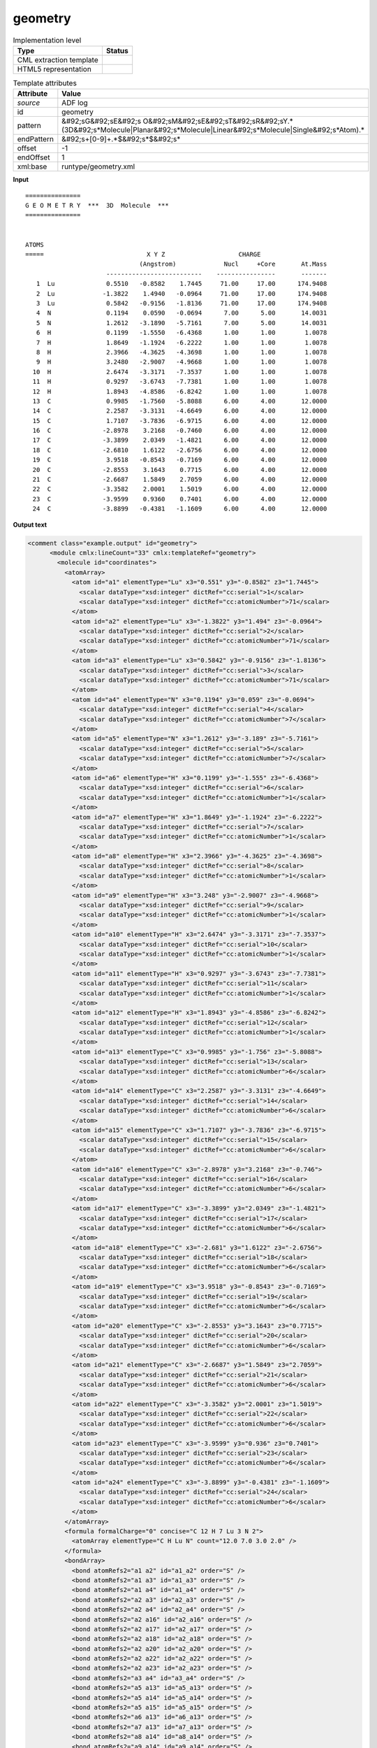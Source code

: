.. _geometry-d3e1819:

geometry
========

.. table:: Implementation level

   +----------------------------------------------------------------------------------------------------------------------------+----------------------------------------------------------------------------------------------------------------------------+
   | Type                                                                                                                       | Status                                                                                                                     |
   +============================================================================================================================+============================================================================================================================+
   | CML extraction template                                                                                                    | |image1|                                                                                                                   |
   +----------------------------------------------------------------------------------------------------------------------------+----------------------------------------------------------------------------------------------------------------------------+
   | HTML5 representation                                                                                                       | |image2|                                                                                                                   |
   +----------------------------------------------------------------------------------------------------------------------------+----------------------------------------------------------------------------------------------------------------------------+

.. table:: Template attributes

   +----------------------------------------------------------------------------------------------------------------------------+----------------------------------------------------------------------------------------------------------------------------+
   | Attribute                                                                                                                  | Value                                                                                                                      |
   +============================================================================================================================+============================================================================================================================+
   | *source*                                                                                                                   | ADF log                                                                                                                    |
   +----------------------------------------------------------------------------------------------------------------------------+----------------------------------------------------------------------------------------------------------------------------+
   | id                                                                                                                         | geometry                                                                                                                   |
   +----------------------------------------------------------------------------------------------------------------------------+----------------------------------------------------------------------------------------------------------------------------+
   | pattern                                                                                                                    | &#92;sG&#92;sE&#92;s                                                                                                       |
   |                                                                                                                            | O&#92;sM&#92;sE&#92;sT&#92;sR&#92;sY.*(3D&#92;s*Molecule|Planar&#92;s*Molecule|Linear&#92;s*Molecule|Single&#92;s*Atom).\* |
   +----------------------------------------------------------------------------------------------------------------------------+----------------------------------------------------------------------------------------------------------------------------+
   | endPattern                                                                                                                 | &#92;s+[0-9]+.*$&#92;s*$&#92;s\*                                                                                           |
   +----------------------------------------------------------------------------------------------------------------------------+----------------------------------------------------------------------------------------------------------------------------+
   | offset                                                                                                                     | -1                                                                                                                         |
   +----------------------------------------------------------------------------------------------------------------------------+----------------------------------------------------------------------------------------------------------------------------+
   | endOffset                                                                                                                  | 1                                                                                                                          |
   +----------------------------------------------------------------------------------------------------------------------------+----------------------------------------------------------------------------------------------------------------------------+
   | xml:base                                                                                                                   | runtype/geometry.xml                                                                                                       |
   +----------------------------------------------------------------------------------------------------------------------------+----------------------------------------------------------------------------------------------------------------------------+

.. container:: formalpara-title

   **Input**

::

    ===============
    G E O M E T R Y  ***  3D  Molecule  ***
    ===============
     

    ATOMS
    =====                            X Y Z                    CHARGE
                                   (Angstrom)             Nucl     +Core       At.Mass
                          --------------------------    ----------------       -------
       1  Lu              0.5510   -0.8582    1.7445     71.00     17.00      174.9408
       2  Lu             -1.3822    1.4940   -0.0964     71.00     17.00      174.9408
       3  Lu              0.5842   -0.9156   -1.8136     71.00     17.00      174.9408
       4  N               0.1194    0.0590   -0.0694      7.00      5.00       14.0031
       5  N               1.2612   -3.1890   -5.7161      7.00      5.00       14.0031
       6  H               0.1199   -1.5550   -6.4368      1.00      1.00        1.0078
       7  H               1.8649   -1.1924   -6.2222      1.00      1.00        1.0078
       8  H               2.3966   -4.3625   -4.3698      1.00      1.00        1.0078
       9  H               3.2480   -2.9007   -4.9668      1.00      1.00        1.0078
      10  H               2.6474   -3.3171   -7.3537      1.00      1.00        1.0078
      11  H               0.9297   -3.6743   -7.7381      1.00      1.00        1.0078
      12  H               1.8943   -4.8586   -6.8242      1.00      1.00        1.0078
      13  C               0.9985   -1.7560   -5.8088      6.00      4.00       12.0000
      14  C               2.2587   -3.3131   -4.6649      6.00      4.00       12.0000
      15  C               1.7107   -3.7836   -6.9715      6.00      4.00       12.0000
      16  C              -2.8978    3.2168   -0.7460      6.00      4.00       12.0000
      17  C              -3.3899    2.0349   -1.4821      6.00      4.00       12.0000
      18  C              -2.6810    1.6122   -2.6756      6.00      4.00       12.0000
      19  C               3.9518   -0.8543   -0.7169      6.00      4.00       12.0000
      20  C              -2.8553    3.1643    0.7715      6.00      4.00       12.0000
      21  C              -2.6687    1.5849    2.7059      6.00      4.00       12.0000
      22  C              -3.3582    2.0001    1.5019      6.00      4.00       12.0000
      23  C              -3.9599    0.9360    0.7401      6.00      4.00       12.0000
      24  C              -3.8899   -0.4381   -1.1609      6.00      4.00       12.0000


       

.. container:: formalpara-title

   **Output text**

.. code:: xml

   <comment class="example.output" id="geometry">
         <module cmlx:lineCount="33" cmlx:templateRef="geometry">
           <molecule id="coordinates">
             <atomArray>
               <atom id="a1" elementType="Lu" x3="0.551" y3="-0.8582" z3="1.7445">
                 <scalar dataType="xsd:integer" dictRef="cc:serial">1</scalar>
                 <scalar dataType="xsd:integer" dictRef="cc:atomicNumber">71</scalar>
               </atom>
               <atom id="a2" elementType="Lu" x3="-1.3822" y3="1.494" z3="-0.0964">
                 <scalar dataType="xsd:integer" dictRef="cc:serial">2</scalar>
                 <scalar dataType="xsd:integer" dictRef="cc:atomicNumber">71</scalar>
               </atom>
               <atom id="a3" elementType="Lu" x3="0.5842" y3="-0.9156" z3="-1.8136">
                 <scalar dataType="xsd:integer" dictRef="cc:serial">3</scalar>
                 <scalar dataType="xsd:integer" dictRef="cc:atomicNumber">71</scalar>
               </atom>
               <atom id="a4" elementType="N" x3="0.1194" y3="0.059" z3="-0.0694">
                 <scalar dataType="xsd:integer" dictRef="cc:serial">4</scalar>
                 <scalar dataType="xsd:integer" dictRef="cc:atomicNumber">7</scalar>
               </atom>
               <atom id="a5" elementType="N" x3="1.2612" y3="-3.189" z3="-5.7161">
                 <scalar dataType="xsd:integer" dictRef="cc:serial">5</scalar>
                 <scalar dataType="xsd:integer" dictRef="cc:atomicNumber">7</scalar>
               </atom>
               <atom id="a6" elementType="H" x3="0.1199" y3="-1.555" z3="-6.4368">
                 <scalar dataType="xsd:integer" dictRef="cc:serial">6</scalar>
                 <scalar dataType="xsd:integer" dictRef="cc:atomicNumber">1</scalar>
               </atom>
               <atom id="a7" elementType="H" x3="1.8649" y3="-1.1924" z3="-6.2222">
                 <scalar dataType="xsd:integer" dictRef="cc:serial">7</scalar>
                 <scalar dataType="xsd:integer" dictRef="cc:atomicNumber">1</scalar>
               </atom>
               <atom id="a8" elementType="H" x3="2.3966" y3="-4.3625" z3="-4.3698">
                 <scalar dataType="xsd:integer" dictRef="cc:serial">8</scalar>
                 <scalar dataType="xsd:integer" dictRef="cc:atomicNumber">1</scalar>
               </atom>
               <atom id="a9" elementType="H" x3="3.248" y3="-2.9007" z3="-4.9668">
                 <scalar dataType="xsd:integer" dictRef="cc:serial">9</scalar>
                 <scalar dataType="xsd:integer" dictRef="cc:atomicNumber">1</scalar>
               </atom>
               <atom id="a10" elementType="H" x3="2.6474" y3="-3.3171" z3="-7.3537">
                 <scalar dataType="xsd:integer" dictRef="cc:serial">10</scalar>
                 <scalar dataType="xsd:integer" dictRef="cc:atomicNumber">1</scalar>
               </atom>
               <atom id="a11" elementType="H" x3="0.9297" y3="-3.6743" z3="-7.7381">
                 <scalar dataType="xsd:integer" dictRef="cc:serial">11</scalar>
                 <scalar dataType="xsd:integer" dictRef="cc:atomicNumber">1</scalar>
               </atom>
               <atom id="a12" elementType="H" x3="1.8943" y3="-4.8586" z3="-6.8242">
                 <scalar dataType="xsd:integer" dictRef="cc:serial">12</scalar>
                 <scalar dataType="xsd:integer" dictRef="cc:atomicNumber">1</scalar>
               </atom>
               <atom id="a13" elementType="C" x3="0.9985" y3="-1.756" z3="-5.8088">
                 <scalar dataType="xsd:integer" dictRef="cc:serial">13</scalar>
                 <scalar dataType="xsd:integer" dictRef="cc:atomicNumber">6</scalar>
               </atom>
               <atom id="a14" elementType="C" x3="2.2587" y3="-3.3131" z3="-4.6649">
                 <scalar dataType="xsd:integer" dictRef="cc:serial">14</scalar>
                 <scalar dataType="xsd:integer" dictRef="cc:atomicNumber">6</scalar>
               </atom>
               <atom id="a15" elementType="C" x3="1.7107" y3="-3.7836" z3="-6.9715">
                 <scalar dataType="xsd:integer" dictRef="cc:serial">15</scalar>
                 <scalar dataType="xsd:integer" dictRef="cc:atomicNumber">6</scalar>
               </atom>
               <atom id="a16" elementType="C" x3="-2.8978" y3="3.2168" z3="-0.746">
                 <scalar dataType="xsd:integer" dictRef="cc:serial">16</scalar>
                 <scalar dataType="xsd:integer" dictRef="cc:atomicNumber">6</scalar>
               </atom>
               <atom id="a17" elementType="C" x3="-3.3899" y3="2.0349" z3="-1.4821">
                 <scalar dataType="xsd:integer" dictRef="cc:serial">17</scalar>
                 <scalar dataType="xsd:integer" dictRef="cc:atomicNumber">6</scalar>
               </atom>
               <atom id="a18" elementType="C" x3="-2.681" y3="1.6122" z3="-2.6756">
                 <scalar dataType="xsd:integer" dictRef="cc:serial">18</scalar>
                 <scalar dataType="xsd:integer" dictRef="cc:atomicNumber">6</scalar>
               </atom>
               <atom id="a19" elementType="C" x3="3.9518" y3="-0.8543" z3="-0.7169">
                 <scalar dataType="xsd:integer" dictRef="cc:serial">19</scalar>
                 <scalar dataType="xsd:integer" dictRef="cc:atomicNumber">6</scalar>
               </atom>
               <atom id="a20" elementType="C" x3="-2.8553" y3="3.1643" z3="0.7715">
                 <scalar dataType="xsd:integer" dictRef="cc:serial">20</scalar>
                 <scalar dataType="xsd:integer" dictRef="cc:atomicNumber">6</scalar>
               </atom>
               <atom id="a21" elementType="C" x3="-2.6687" y3="1.5849" z3="2.7059">
                 <scalar dataType="xsd:integer" dictRef="cc:serial">21</scalar>
                 <scalar dataType="xsd:integer" dictRef="cc:atomicNumber">6</scalar>
               </atom>
               <atom id="a22" elementType="C" x3="-3.3582" y3="2.0001" z3="1.5019">
                 <scalar dataType="xsd:integer" dictRef="cc:serial">22</scalar>
                 <scalar dataType="xsd:integer" dictRef="cc:atomicNumber">6</scalar>
               </atom>
               <atom id="a23" elementType="C" x3="-3.9599" y3="0.936" z3="0.7401">
                 <scalar dataType="xsd:integer" dictRef="cc:serial">23</scalar>
                 <scalar dataType="xsd:integer" dictRef="cc:atomicNumber">6</scalar>
               </atom>
               <atom id="a24" elementType="C" x3="-3.8899" y3="-0.4381" z3="-1.1609">
                 <scalar dataType="xsd:integer" dictRef="cc:serial">24</scalar>
                 <scalar dataType="xsd:integer" dictRef="cc:atomicNumber">6</scalar>
               </atom>
             </atomArray>
             <formula formalCharge="0" concise="C 12 H 7 Lu 3 N 2">
               <atomArray elementType="C H Lu N" count="12.0 7.0 3.0 2.0" />
             </formula>
             <bondArray>
               <bond atomRefs2="a1 a2" id="a1_a2" order="S" />
               <bond atomRefs2="a1 a3" id="a1_a3" order="S" />
               <bond atomRefs2="a1 a4" id="a1_a4" order="S" />
               <bond atomRefs2="a2 a3" id="a2_a3" order="S" />
               <bond atomRefs2="a2 a4" id="a2_a4" order="S" />
               <bond atomRefs2="a2 a16" id="a2_a16" order="S" />
               <bond atomRefs2="a2 a17" id="a2_a17" order="S" />
               <bond atomRefs2="a2 a18" id="a2_a18" order="S" />
               <bond atomRefs2="a2 a20" id="a2_a20" order="S" />
               <bond atomRefs2="a2 a22" id="a2_a22" order="S" />
               <bond atomRefs2="a2 a23" id="a2_a23" order="S" />
               <bond atomRefs2="a3 a4" id="a3_a4" order="S" />
               <bond atomRefs2="a5 a13" id="a5_a13" order="S" />
               <bond atomRefs2="a5 a14" id="a5_a14" order="S" />
               <bond atomRefs2="a5 a15" id="a5_a15" order="S" />
               <bond atomRefs2="a6 a13" id="a6_a13" order="S" />
               <bond atomRefs2="a7 a13" id="a7_a13" order="S" />
               <bond atomRefs2="a8 a14" id="a8_a14" order="S" />
               <bond atomRefs2="a9 a14" id="a9_a14" order="S" />
               <bond atomRefs2="a10 a15" id="a10_a15" order="S" />
               <bond atomRefs2="a11 a15" id="a11_a15" order="S" />
               <bond atomRefs2="a12 a15" id="a12_a15" order="S" />
               <bond atomRefs2="a16 a17" id="a16_a17" order="S" />
               <bond atomRefs2="a16 a20" id="a16_a20" order="S" />
               <bond atomRefs2="a17 a18" id="a17_a18" order="S" />
               <bond atomRefs2="a20 a22" id="a20_a22" order="S" />
               <bond atomRefs2="a21 a22" id="a21_a22" order="S" />
               <bond atomRefs2="a22 a23" id="a22_a23" order="S" />
             </bondArray>
             <property dictRef="cml:molmass">
               <scalar dataType="xsd:double" units="unit:dalton">704.0983800000001</scalar>
             </property>
           </molecule>
         </module>   
       </comment>

.. container:: formalpara-title

   **Template definition**

.. code:: xml

   <templateList>  <template id="coordinates" name="coordinates" pattern="\s*ATOMS.*" endPattern="\s+[0-9]+.*$\s*$\s*" endPattern2="~" endOffset="1">    <record repeat="4" />    <record id="atom" repeat="*" makeArray="true">{I,cc:serial}{A,cc:elementType}{F,cc:x3,unit:angstrom}{F,cc:y3,unit:angstrom}{F,cc:z3,unit:angstrom}.*</record>    <transform process="createMolecule" xpath=".//cml:list[@cmlx:templateRef='atom']/cml:array" id="coordinates" />    <transform process="pullup" repeat="2" xpath=".//cml:molecule" />    <transform process="delete" xpath=".//cml:list[count(*)=0]" />    <transform process="delete" xpath=".//cml:list[count(*)=0]" />    <transform process="delete" xpath=".//cml:module[count(*)=0]" />            
           </template>   
       </templateList>

.. |image1| image:: ../../imgs/Total.png
.. |image2| image:: ../../imgs/Total.png
